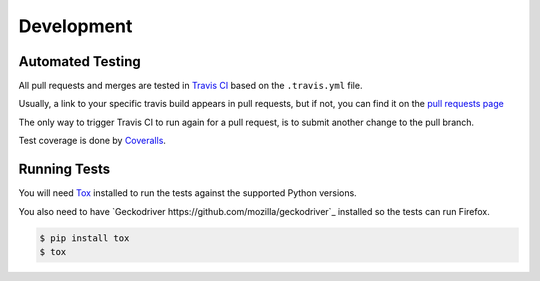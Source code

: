 Development
===========

Automated Testing
-----------------

All pull requests and merges are tested in `Travis CI <https://travis-ci.org/>`_
based on the ``.travis.yml`` file.

Usually, a link to your specific travis build appears in pull requests, but if
not, you can find it on the
`pull requests page <https://travis-ci.org/pytest-dev/pytest-selenium/pull_requests>`_

The only way to trigger Travis CI to run again for a pull request, is to submit
another change to the pull branch.

Test coverage is done by `Coveralls <https://coveralls.io/>`_. 

Running Tests
-------------

You will need `Tox <http://tox.testrun.org/>`_ installed to run the tests
against the supported Python versions.

You also need to have `Geckodriver https://github.com/mozilla/geckodriver`_ installed so the tests can run Firefox.

.. code-block:: bash

  $ pip install tox
  $ tox
